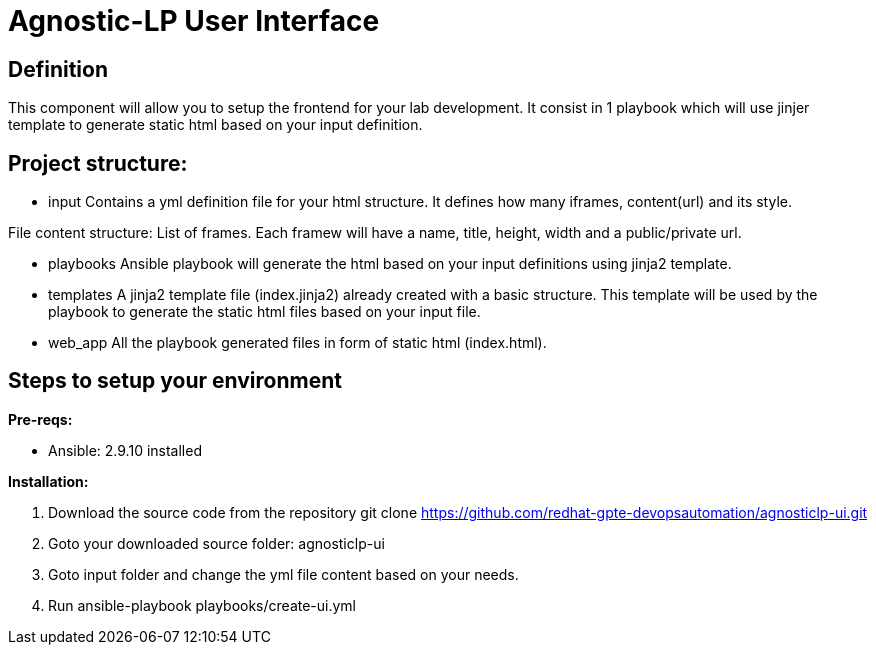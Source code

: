 = Agnostic-LP User Interface

== Definition
This component will allow you to setup the frontend for your lab development.
It consist in 1 playbook which will use jinjer template to generate static html based on your input definition.

== Project structure:

* input
Contains a yml definition file for your html structure. It defines how many iframes, content(url) and its style.

File content structure:
List of frames. Each framew will have a name, title, height, width and a public/private url.

* playbooks
Ansible playbook will generate the html based on your input definitions using jinja2 template.

* templates
A jinja2 template file (index.jinja2) already created with a basic structure.
This template will be used by the playbook to generate the static html files based on your input file.

* web_app
All the playbook generated files in form of static html (index.html).  

== Steps to setup your environment

*Pre-reqs:*

* Ansible: 2.9.10 installed

*Installation:*

. Download the source code from the repository
git clone https://github.com/redhat-gpte-devopsautomation/agnosticlp-ui.git

. Goto your downloaded source folder: agnosticlp-ui

. Goto input folder and change the yml file content based on your needs.

. Run ansible-playbook playbooks/create-ui.yml